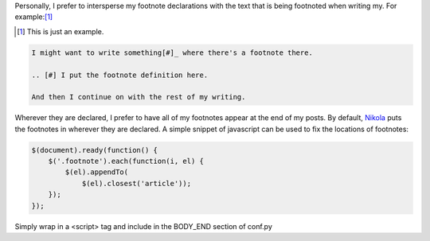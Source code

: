 .. title: Fixing Nikola Footnote Locations
.. slug: fixing-nikola-footnote-locations
.. date: 2016-01-23 23:44:17+00:00
.. tags: nikola, meta, code snippets
.. category: meta
.. link:
.. description:
.. type: text

Personally, I prefer to intersperse my footnote declarations with the text that is being footnoted when writing my. For example:[#]_

.. [#] This is just an example.

.. code:: ReST

    I might want to write something[#]_ where there's a footnote there.

    .. [#] I put the footnote definition here.

    And then I continue on with the rest of my writing.

Wherever they are declared, I prefer to have all of my footnotes appear at the end of my posts. By default, `Nikola <https://getnikola.com>`_  puts the footnotes in wherever they are declared. A simple snippet of javascript can be used to fix the locations of footnotes:

.. code:: javascript

    $(document).ready(function() {
        $('.footnote').each(function(i, el) {
            $(el).appendTo(
                $(el).closest('article'));
        });
    });

Simply wrap in a <script> tag and include in the BODY_END section of conf.py
